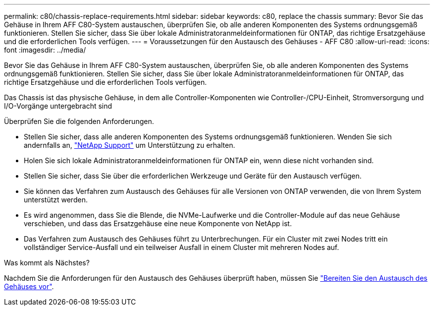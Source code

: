 ---
permalink: c80/chassis-replace-requirements.html 
sidebar: sidebar 
keywords: c80, replace the chassis 
summary: Bevor Sie das Gehäuse in Ihrem AFF C80-System austauschen, überprüfen Sie, ob alle anderen Komponenten des Systems ordnungsgemäß funktionieren. Stellen Sie sicher, dass Sie über lokale Administratoranmeldeinformationen für ONTAP, das richtige Ersatzgehäuse und die erforderlichen Tools verfügen. 
---
= Voraussetzungen für den Austausch des Gehäuses - AFF C80
:allow-uri-read: 
:icons: font
:imagesdir: ../media/


[role="lead"]
Bevor Sie das Gehäuse in Ihrem AFF C80-System austauschen, überprüfen Sie, ob alle anderen Komponenten des Systems ordnungsgemäß funktionieren. Stellen Sie sicher, dass Sie über lokale Administratoranmeldeinformationen für ONTAP, das richtige Ersatzgehäuse und die erforderlichen Tools verfügen.

Das Chassis ist das physische Gehäuse, in dem alle Controller-Komponenten wie Controller-/CPU-Einheit, Stromversorgung und I/O-Vorgänge untergebracht sind

Überprüfen Sie die folgenden Anforderungen.

* Stellen Sie sicher, dass alle anderen Komponenten des Systems ordnungsgemäß funktionieren. Wenden Sie sich andernfalls an, http://mysupport.netapp.com/["NetApp Support"^] um Unterstützung zu erhalten.
* Holen Sie sich lokale Administratoranmeldeinformationen für ONTAP ein, wenn diese nicht vorhanden sind.
* Stellen Sie sicher, dass Sie über die erforderlichen Werkzeuge und Geräte für den Austausch verfügen.
* Sie können das Verfahren zum Austausch des Gehäuses für alle Versionen von ONTAP verwenden, die von Ihrem System unterstützt werden.
* Es wird angenommen, dass Sie die Blende, die NVMe-Laufwerke und die Controller-Module auf das neue Gehäuse verschieben, und dass das Ersatzgehäuse eine neue Komponente von NetApp ist.
* Das Verfahren zum Austausch des Gehäuses führt zu Unterbrechungen. Für ein Cluster mit zwei Nodes tritt ein vollständiger Service-Ausfall und ein teilweiser Ausfall in einem Cluster mit mehreren Nodes auf.


.Was kommt als Nächstes?
Nachdem Sie die Anforderungen für den Austausch des Gehäuses überprüft haben, müssen Sie link:chassis-replace-prepare.html["Bereiten Sie den Austausch des Gehäuses vor"].
